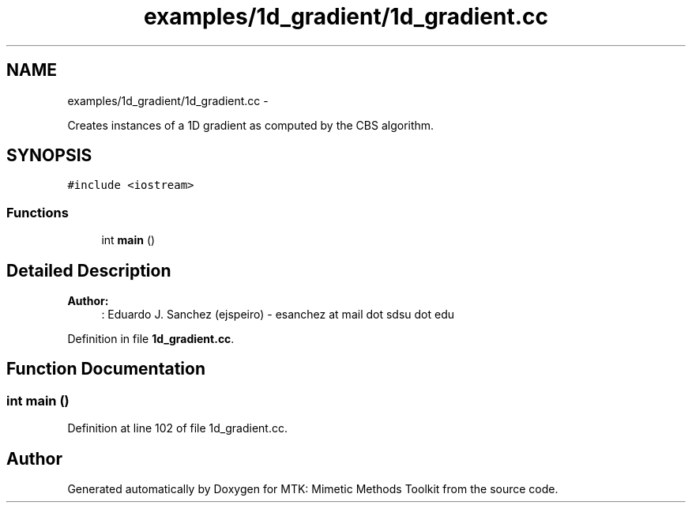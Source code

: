 .TH "examples/1d_gradient/1d_gradient.cc" 3 "Fri Mar 11 2016" "MTK: Mimetic Methods Toolkit" \" -*- nroff -*-
.ad l
.nh
.SH NAME
examples/1d_gradient/1d_gradient.cc \- 
.PP
Creates instances of a 1D gradient as computed by the CBS algorithm\&.  

.SH SYNOPSIS
.br
.PP
\fC#include <iostream>\fP
.br

.SS "Functions"

.in +1c
.ti -1c
.RI "int \fBmain\fP ()"
.br
.in -1c
.SH "Detailed Description"
.PP 

.PP
\fBAuthor:\fP
.RS 4
: Eduardo J\&. Sanchez (ejspeiro) - esanchez at mail dot sdsu dot edu 
.RE
.PP

.PP
Definition in file \fB1d_gradient\&.cc\fP\&.
.SH "Function Documentation"
.PP 
.SS "int main ()"

.PP
Definition at line 102 of file 1d_gradient\&.cc\&.
.SH "Author"
.PP 
Generated automatically by Doxygen for MTK: Mimetic Methods Toolkit from the source code\&.
